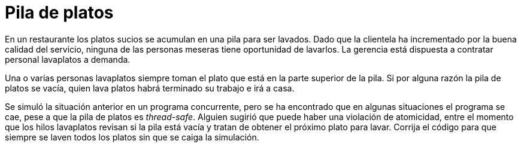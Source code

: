 = Pila de platos
:experimental:
:nofooter:
:source-highlighter: pygments
:sectnums:
:stem: latexmath
:toc:
:xrefstyle: short

En un restaurante los platos sucios se acumulan en una pila para ser lavados. Dado que la clientela ha incrementado por la buena calidad del servicio, ninguna de las personas meseras tiene oportunidad de lavarlos. La gerencia está dispuesta a contratar personal lavaplatos a demanda.

Una o varias personas lavaplatos siempre toman el plato que está en la parte superior de la pila. Si por alguna razón la pila de platos se vacía, quien lava platos habrá terminado su trabajo e irá a casa.

Se simuló la situación anterior en un programa concurrente, pero se ha encontrado que en algunas situaciones el programa se cae, pese a que la pila de platos es _thread-safe_. Alguien sugirió que puede haber una violación de atomicidad, entre el momento que los hilos lavaplatos revisan si la pila está vacía y tratan de obtener el próximo plato para lavar. Corrija el código para que siempre se laven todos los platos sin que se caiga la simulación.

